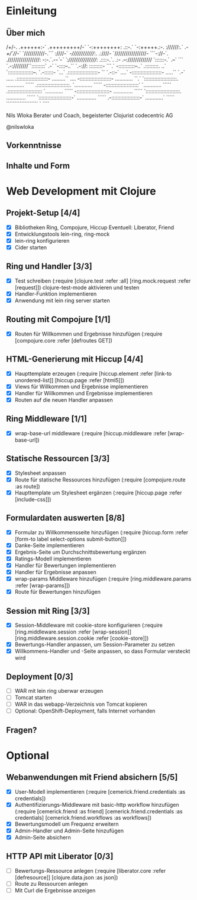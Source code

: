 * Einleitung
** Über mich
                      /+/-.                                 
                     .++++++:-`                             
                     .+++++++++/-`                          
                       `-:++++++++:                         
                    .::-.` `-:+++++.:-.                     
                    ://////:.` .-/+/`///-`                  
                   `///////////-.``` :////-`                
                   -//////////////:.  .:////-               
                  `/////////////////- ```-://-`.            
                  ./////////////////: -:-.`.-/-`-`          
                  `:////////////////: .::::-.`. .:-         
                    .--:///////////// `::::::-.` .--`       
                  ```    `.-:////////``:::::::::`  .-`      
                `-::::--..``  `.-://:  :::::::::- ```.`     
                -:::::::::::--..`      .:::::::::. ..`      
               `:::::::::::::::::--.    `.-::::::- `...`    
               .::::::::::::::::::::-   ``  `.-::-` ....`   
               -::::::::::::::::::::-  .....`` `.-` .....   
              .:::::::::::::::::::::-  .........``   ....   
              -:::::::::::::::::::::-  ............   ``.`  
             `::::::::::::::::::::::.  ............  `````  
             .::::::::::::::::::::::. `............  `````  
             -::::::::::::::::::::::` `............  `````  
            .:::::::::::::::::::::::  `............  `````  
            -::::::::::::::::::::::-  .............  `````  
           `:::::::::::::::::::::::.  .............  `````  
           `::::::::::::::::::::::-`  .............  `````  
            .-:::::::::::::::::::-`   ............`  `````  
              ```````````````````       `    ````          

                            Nils Wloka
            Berater und Coach, begeisterter Clojurist
                            codecentric AG

                            @nilswloka
** Vorkenntnisse
** Inhalte und Form
* Web Development mit Clojure
** Projekt-Setup [4/4]
- [X] Bibliotheken
  Ring, Compojure, Hiccup
  Eventuell: Liberator, Friend
- [X] Entwicklungstools
  lein-ring, ring-mock
- [X] lein-ring konfigurieren
- [X] Cider starten
** Ring und Handler [3/3]
- [X] Test schreiben
  (:require [clojure.test :refer :all]
            [ring.mock.request :refer [request]])
  clojure-test-mode aktivieren und testen
- [X] Handler-Funktion implementieren
- [X] Anwendung mit lein ring server starten
** Routing mit Compojure [1/1]
- [X] Routen für Willkommen und Ergebnisse hinzufügen
  (:require [compojure.core :refer [defroutes GET])
** HTML-Generierung mit Hiccup [4/4]
- [X] Haupttemplate erzeugen
  (:require [hiccup.element :refer [link-to unordered-list]]
            [hiccup.page :refer [html5]])
- [X] Views für Willkommen und Ergebnisse implementieren
- [X] Handler für Willkommen und Ergebnisse implementieren
- [X] Routen auf die neuen Handler anpassen
** Ring Middleware [1/1]
- [X] wrap-base-url middleware
  (:require [hiccup.middleware :refer [wrap-base-url])
** Statische Ressourcen [3/3]
- [X] Stylesheet anpassen
- [X] Route für statische Ressources hinzufügen
  (:require [compojure.route :as route])
- [X] Haupttemplate um Stylesheet ergänzen
  (:require [hiccup.page :refer [include-css]])
** Formulardaten auswerten [8/8]
- [X] Formular zu Willkommensseite hinzufügen
  (:require [hiccup.form :refer [form-to label select-options submit-button]])
- [X] Danke-Seite implementieren
- [X] Ergebnis-Seite um Durchschnittsbewertung ergänzen
- [X] Ratings-Modell implementieren
- [X] Handler für Bewertungen implementieren
- [X] Handler für Ergebnisse anpassen
- [X] wrap-params Middleware hinzufügen
  (:require [ring.middleware.params :refer [wrap-params]])
- [X] Route für Bewertungen hinzufügen
** Session mit Ring [3/3]
- [X] Session-Middleware mit cookie-store konfigurieren
  (:require [ring.middleware.session :refer [wrap-session]]
            [ring.middleware.session.cookie :refer [cookie-store]])
- [X] Bewertungs-Handler anpassen, um Session-Parameter zu setzen
- [X] Willkommens-Handler und -Seite anpassen, so dass Formular versteckt wird
** Deployment [0/3]
- [ ] WAR mit lein ring uberwar erzeugen
- [ ] Tomcat starten
- [ ] WAR in das webapp-Verzeichnis von Tomcat kopieren
- [ ] Optional: OpenShift-Deployment, falls Internet vorhanden
** Fragen?
* Optional
** Webanwendungen mit Friend absichern [5/5]
- [X] User-Modell implementieren
  (:require [cemerick.friend.credentials :as credentials])
- [X] Authentifizierungs-Middleware mit basic-http workflow hinzufügen
  (:require [cemerick.friend :as friend]
            [cemerick.friend.credentials :as credentials]
            [cemerick.friend.workflows :as workflows])
- [X] Bewertungsmodell um Frequenz erweitern
- [X] Admin-Handler und Admin-Seite hinzufügen
- [X] Admin-Seite absichern
** HTTP API mit Liberator [0/3]
- [ ] Bewertungs-Ressource anlegen
  (:require [liberator.core :refer [defresource]]
            [clojure.data.json :as json])
- [ ] Route zu Ressourcen anlegen
- [ ] Mit Curl die Ergebnisse anzeigen
